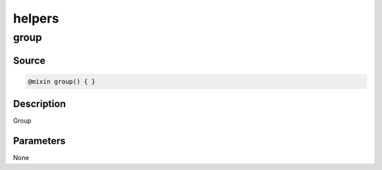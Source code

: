 helpers
=======

group
-----

Source
~~~~~~

.. code-block::

	@mixin group() { }

Description
~~~~~~~~~~~

Group

Parameters
~~~~~~~~~~

None
